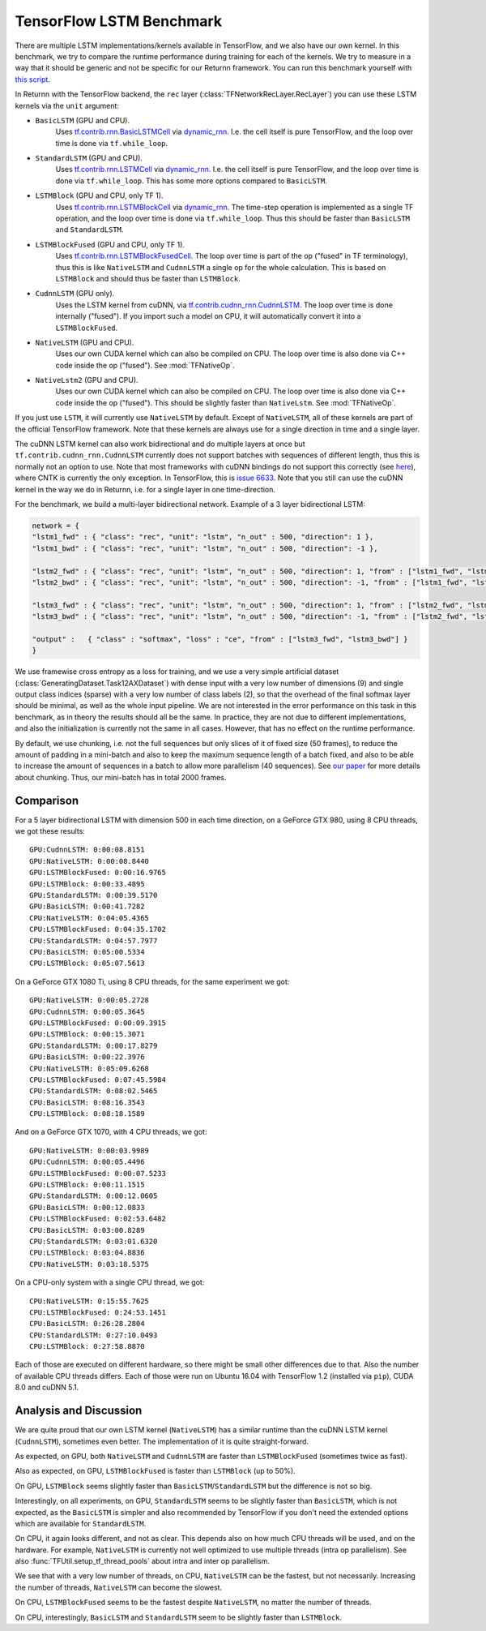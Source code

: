 .. _tf_lstm_benchmark:

=========================
TensorFlow LSTM Benchmark
=========================

There are multiple LSTM implementations/kernels available in TensorFlow, and we also have our own kernel.
In this benchmark, we try to compare the runtime performance during training for each of the kernels.
We try to measure in a way that it should be generic and not be specific for our Returnn framework.
You can run this benchmark yourself with `this script <https://github.com/rwth-i6/returnn/blob/master/demos/demo-tf-lstm-benchmark.py>`_.

In Returnn with the TensorFlow backend, the ``rec`` layer (:class:`TFNetworkRecLayer.RecLayer`)
you can use these LSTM kernels via the ``unit`` argument:

* ``BasicLSTM`` (GPU and CPU).
    Uses `tf.contrib.rnn.BasicLSTMCell <https://www.tensorflow.org/api_docs/python/tf/contrib/rnn/BasicLSTMCell>`_
    via `dynamic_rnn <https://www.tensorflow.org/api_docs/python/tf/nn/dynamic_rnn>`_.
    I.e. the cell itself is pure TensorFlow, and the loop over time is done via ``tf.while_loop``.
* ``StandardLSTM`` (GPU and CPU).
    Uses `tf.contrib.rnn.LSTMCell <https://www.tensorflow.org/api_docs/python/tf/contrib/rnn/BasicLSTMCell>`_
    via `dynamic_rnn <https://www.tensorflow.org/api_docs/python/tf/nn/dynamic_rnn>`_.
    I.e. the cell itself is pure TensorFlow, and the loop over time is done via ``tf.while_loop``.
    This has some more options compared to ``BasicLSTM``.
* ``LSTMBlock`` (GPU and CPU, only TF 1).
    Uses `tf.contrib.rnn.LSTMBlockCell <https://www.tensorflow.org/versions/r1.15/api_docs/python/tf/contrib/rnn/LSTMBlockCell>`_
    via `dynamic_rnn <https://www.tensorflow.org/api_docs/python/tf/nn/dynamic_rnn>`_.
    The time-step operation is implemented as a single TF operation,
    and the loop over time is done via ``tf.while_loop``.
    Thus this should be faster than ``BasicLSTM`` and ``StandardLSTM``.
* ``LSTMBlockFused`` (GPU and CPU, only TF 1).
    Uses `tf.contrib.rnn.LSTMBlockFusedCell <https://www.tensorflow.org/versions/r1.15/api_docs/python/tf/contrib/rnn/LSTMBlockFusedCell>`_.
    The loop over time is part of the op ("fused" in TF terminology),
    thus this is like ``NativeLSTM`` and ``CudnnLSTM`` a single op for the whole calculation.
    This is based on ``LSTMBlock`` and should thus be faster than ``LSTMBlock``.
* ``CudnnLSTM`` (GPU only).
    Uses the LSTM kernel from cuDNN,
    via `tf.contrib.cudnn_rnn.CudnnLSTM <https://www.tensorflow.org/api_docs/python/tf/contrib/cudnn_rnn/CudnnLSTM>`_.
    The loop over time is done internally ("fused").
    If you import such a model on CPU, it will automatically convert it into a ``LSTMBlockFused``.
* ``NativeLSTM`` (GPU and CPU).
    Uses our own CUDA kernel which can also be compiled on CPU.
    The loop over time is also done via C++ code inside the op ("fused").
    See :mod:`TFNativeOp`.
* ``NativeLstm2`` (GPU and CPU).
    Uses our own CUDA kernel which can also be compiled on CPU.
    The loop over time is also done via C++ code inside the op ("fused").
    This should be slightly faster than ``NativeLstm``.
    See :mod:`TFNativeOp`.

If you just use ``LSTM``, it will currently use ``NativeLSTM`` by default.
Except of ``NativeLSTM``, all of these kernels are part of the official TensorFlow framework.
Note that these kernels are always use for a single direction in time and a single layer.

The cuDNN LSTM kernel can also work bidirectional and do multiple layers at once
but ``tf.contrib.cudnn_rnn.CudnnLSTM`` currently does not support batches with sequences of different length,
thus this is normally not an option to use.
Note that most frameworks with cuDNN bindings do not support this correctly
(see `here <https://stackoverflow.com/questions/41461670/cudnnrnnforwardtraining-seqlength-xdesc-usage>`_),
where CNTK is currently the only exception.
In TensorFlow, this is `issue 6633 <https://github.com/tensorflow/tensorflow/issues/6633>`_.
Note that you still can use the cuDNN kernel in the way we do in Returnn,
i.e. for a single layer in one time-direction.

For the benchmark, we build a multi-layer bidirectional network.
Example of a 3 layer bidirectional LSTM:

.. code-block:: python

    network = {
    "lstm1_fwd" : { "class": "rec", "unit": "lstm", "n_out" : 500, "direction": 1 },
    "lstm1_bwd" : { "class": "rec", "unit": "lstm", "n_out" : 500, "direction": -1 },

    "lstm2_fwd" : { "class": "rec", "unit": "lstm", "n_out" : 500, "direction": 1, "from" : ["lstm1_fwd", "lstm1_bwd"] },
    "lstm2_bwd" : { "class": "rec", "unit": "lstm", "n_out" : 500, "direction": -1, "from" : ["lstm1_fwd", "lstm1_bwd"] },

    "lstm3_fwd" : { "class": "rec", "unit": "lstm", "n_out" : 500, "direction": 1, "from" : ["lstm2_fwd", "lstm2_bwd"] },
    "lstm3_bwd" : { "class": "rec", "unit": "lstm", "n_out" : 500, "direction": -1, "from" : ["lstm2_fwd", "lstm2_bwd"] },

    "output" :   { "class" : "softmax", "loss" : "ce", "from" : ["lstm3_fwd", "lstm3_bwd"] }
    }

We use framewise cross entropy as a loss for training,
and we use a very simple artificial dataset (:class:`GeneratingDataset.Task12AXDataset`)
with dense input with a very low number of dimensions (9)
and single output class indices (sparse) with a very low number of class labels (2),
so that the overhead of the final softmax layer should be minimal, as well as the whole input pipeline.
We are not interested in the error performance on this task in this benchmark,
as in theory the results should all be the same.
In practice, they are not due to different implementations,
and also the initialization is currently not the same in all cases.
However, that has no effect on the runtime performance.

By default, we use chunking, i.e. not the full sequences but only slices of it of fixed size (50 frames),
to reduce the amount of padding in a mini-batch and also to keep the maximum sequence length of a batch fixed,
and also to be able to increase the amount of sequences in a batch to allow more parallelism (40 sequences).
See `our paper <https://arxiv.org/abs/1608.00895>`_ for more details about chunking.
Thus, our mini-batch has in total 2000 frames.

----------
Comparison
----------

For a 5 layer bidirectional LSTM with dimension 500 in each time direction, on a GeForce GTX 980,
using 8 CPU threads, we got these results::

    GPU:CudnnLSTM: 0:00:08.8151
    GPU:NativeLSTM: 0:00:08.8440
    GPU:LSTMBlockFused: 0:00:16.9765
    GPU:LSTMBlock: 0:00:33.4895
    GPU:StandardLSTM: 0:00:39.5170
    GPU:BasicLSTM: 0:00:41.7282
    CPU:NativeLSTM: 0:04:05.4365
    CPU:LSTMBlockFused: 0:04:35.1702
    CPU:StandardLSTM: 0:04:57.7977
    CPU:BasicLSTM: 0:05:00.5334
    CPU:LSTMBlock: 0:05:07.5613

On a GeForce GTX 1080 Ti, using 8 CPU threads, for the same experiment we got::

    GPU:NativeLSTM: 0:00:05.2728
    GPU:CudnnLSTM: 0:00:05.3645
    GPU:LSTMBlockFused: 0:00:09.3915
    GPU:LSTMBlock: 0:00:15.3071
    GPU:StandardLSTM: 0:00:17.8279
    GPU:BasicLSTM: 0:00:22.3976
    CPU:NativeLSTM: 0:05:09.6268
    CPU:LSTMBlockFused: 0:07:45.5984
    CPU:StandardLSTM: 0:08:02.5465
    CPU:BasicLSTM: 0:08:16.3543
    CPU:LSTMBlock: 0:08:18.1589

And on a GeForce GTX 1070, with 4 CPU threads, we got::

    GPU:NativeLSTM: 0:00:03.9989
    GPU:CudnnLSTM: 0:00:05.4496
    GPU:LSTMBlockFused: 0:00:07.5233
    GPU:LSTMBlock: 0:00:11.1515
    GPU:StandardLSTM: 0:00:12.0605
    GPU:BasicLSTM: 0:00:12.0833
    CPU:LSTMBlockFused: 0:02:53.6482
    CPU:BasicLSTM: 0:03:00.8289
    CPU:StandardLSTM: 0:03:01.6320
    CPU:LSTMBlock: 0:03:04.8836
    CPU:NativeLSTM: 0:03:18.5375

On a CPU-only system with a single CPU thread, we got::

    CPU:NativeLSTM: 0:15:55.7625
    CPU:LSTMBlockFused: 0:24:53.1451
    CPU:BasicLSTM: 0:26:28.2804
    CPU:StandardLSTM: 0:27:10.0493
    CPU:LSTMBlock: 0:27:58.8870

Each of those are executed on different hardware, so there might be small other differences due to that.
Also the number of available CPU threads differs.
Each of those were run on Ubuntu 16.04 with TensorFlow 1.2 (installed via ``pip``), CUDA 8.0 and cuDNN 5.1.

-----------------------
Analysis and Discussion
-----------------------

We are quite proud that our own LSTM kernel (``NativeLSTM``)
has a similar runtime than the cuDNN LSTM kernel (``CudnnLSTM``),
sometimes even better.
The implementation of it is quite straight-forward.

As expected, on GPU, both ``NativeLSTM`` and ``CudnnLSTM`` are faster than ``LSTMBlockFused`` (sometimes twice as fast).

Also as expected, on GPU, ``LSTMBlockFused`` is faster than ``LSTMBlock`` (up to 50%).

On GPU, ``LSTMBlock`` seems slightly faster than ``BasicLSTM``/``StandardLSTM`` but the difference is not so big.

Interestingly, on all experiments, on GPU, ``StandardLSTM`` seems to be slightly faster than ``BasicLSTM``,
which is not expected, as the ``BasicLSTM`` is simpler and also recommended by TensorFlow
if you don't need the extended options which are available for ``StandardLSTM``.

On CPU, it again looks different, and not as clear.
This depends also on how much CPU threads will be used, and on the hardware.
For example, ``NativeLSTM`` is currently not well optimized to use multiple threads (intra op parallelism).
See also :func:`TFUtil.setup_tf_thread_pools` about intra and inter op parallelism.

We see that with a very low number of threads, on CPU, ``NativeLSTM`` can be the fastest, but not necessarily.
Increasing the number of threads, ``NativeLSTM`` can become the slowest.

On CPU, ``LSTMBlockFused`` seems to be the fastest despite ``NativeLSTM``, no matter the number of threads.

On CPU, interestingly, ``BasicLSTM`` and ``StandardLSTM`` seem to be slightly faster than ``LSTMBlock``.
